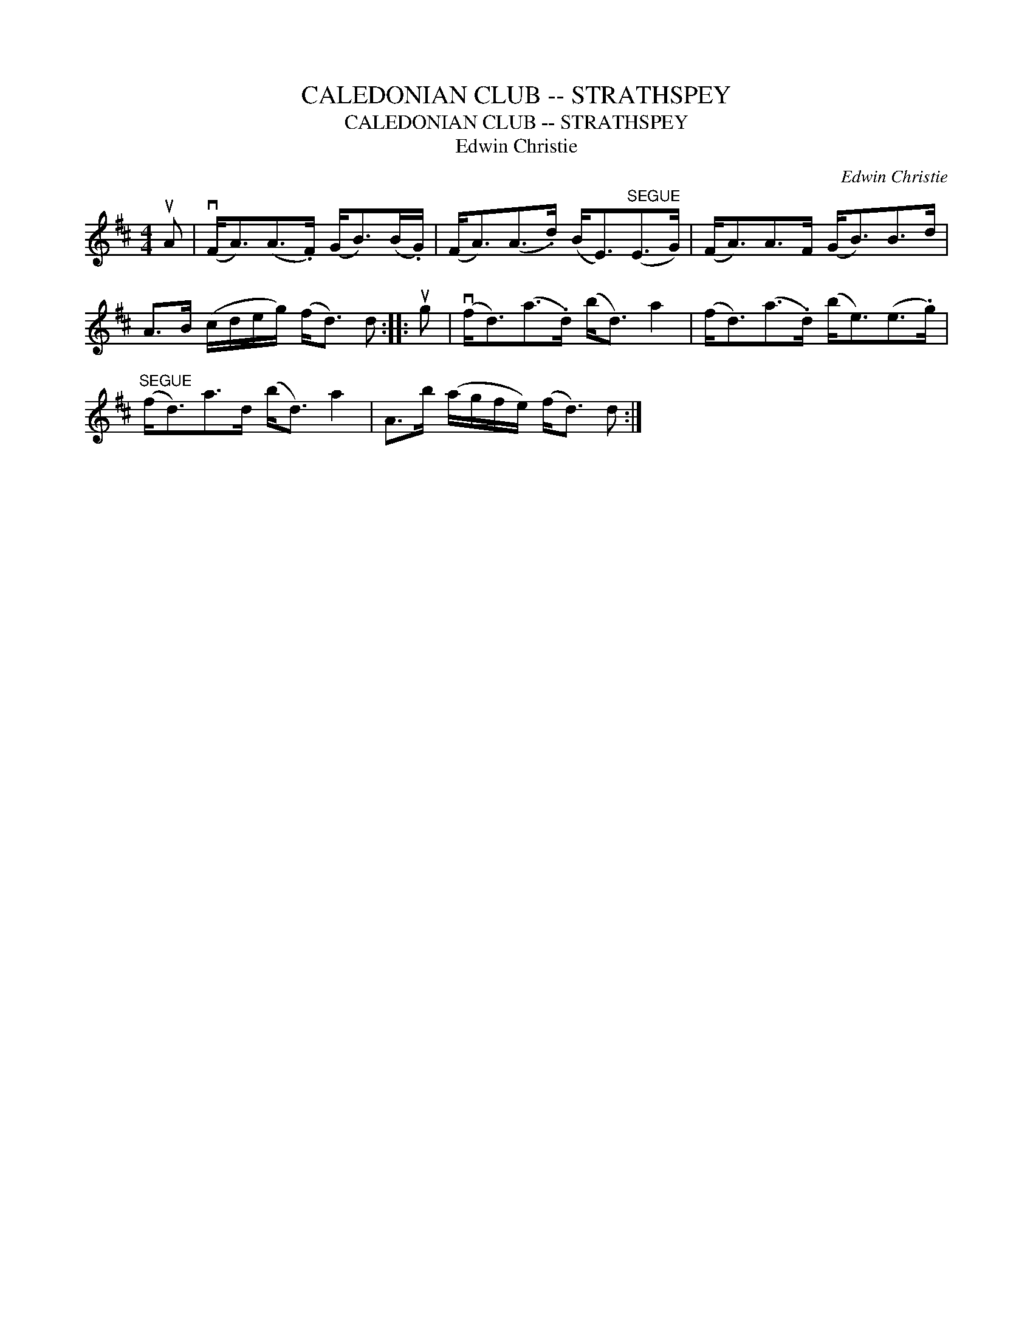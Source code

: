 X:1
T:CALEDONIAN CLUB -- STRATHSPEY
T:CALEDONIAN CLUB -- STRATHSPEY
T:Edwin Christie
C:Edwin Christie
L:1/8
M:4/4
K:D
V:1 treble 
V:1
 uA | (vF<A)(A>.F) (G<B)(B/.G/) | (F<A)(A>.d) (B<E)"^SEGUE"(E>G) | (F<A)A>F (G<B)B>d | %4
 A>B (c/d/e/g/) (f<d) d :: ug | (vf<d)(a>.d) (b<d) a2 | (f<d)(a>.d) (b<e)(e>.g) | %8
"^SEGUE" (f<d)a>d (b<d) a2 | A>b (a/g/f/e/) (f<d) d :| %10

